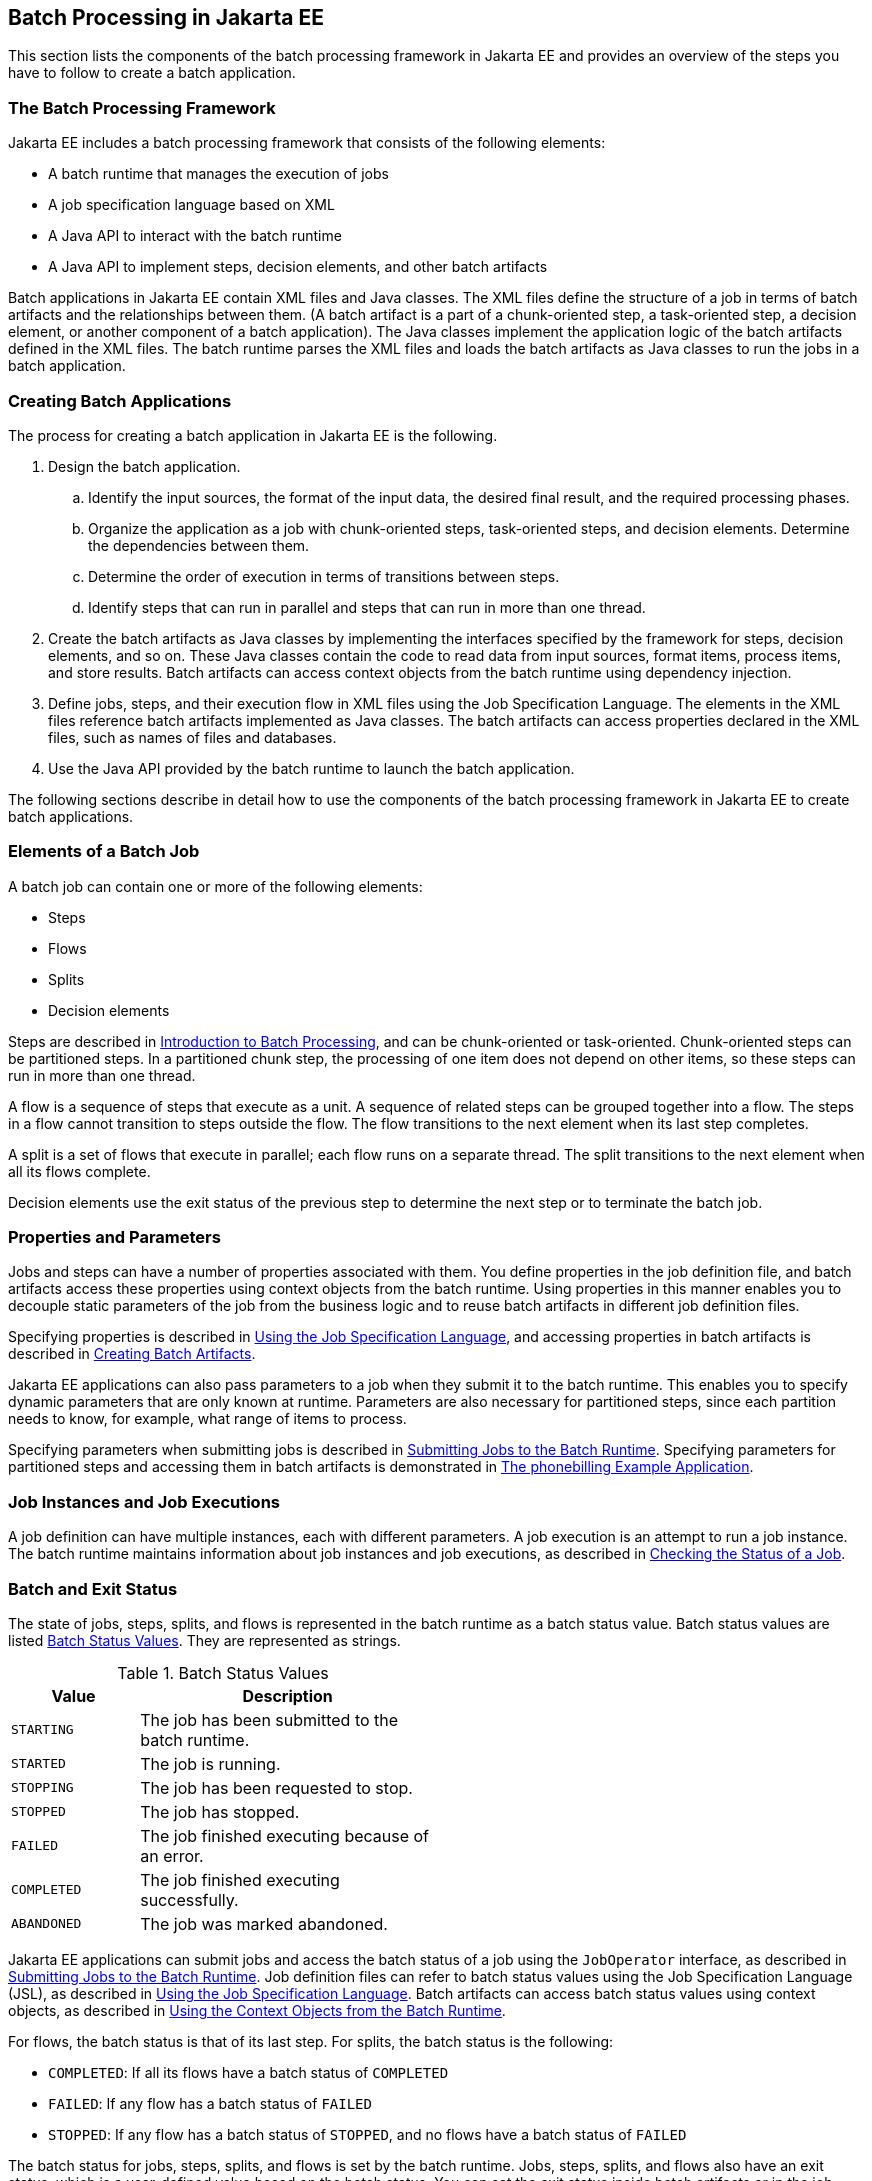 == Batch Processing in Jakarta EE

This section lists the components of the batch processing framework in Jakarta EE and provides an overview of the steps you have to follow to create a batch application.

=== The Batch Processing Framework

Jakarta EE includes a batch processing framework that consists of the following elements:

* A batch runtime that manages the execution of jobs

* A job specification language based on XML

* A Java API to interact with the batch runtime

* A Java API to implement steps, decision elements, and other batch artifacts

Batch applications in Jakarta EE contain XML files and Java classes.
The XML files define the structure of a job in terms of batch artifacts and the relationships between them.
(A batch artifact is a part of a chunk-oriented step, a task-oriented step, a decision element, or another component of a batch application).
The Java classes implement the application logic of the batch artifacts defined in the XML files.
The batch runtime parses the XML files and loads the batch artifacts as Java classes to run the jobs in a batch application.

=== Creating Batch Applications

The process for creating a batch application in Jakarta EE is the
following.

. Design the batch application.

.. Identify the input sources, the format of the input data, the desired final result, and the required processing phases.

.. Organize the application as a job with chunk-oriented steps, task-oriented steps, and decision elements.
Determine the dependencies between them.

.. Determine the order of execution in terms of transitions between steps.

.. Identify steps that can run in parallel and steps that can run in more than one thread.

. Create the batch artifacts as Java classes by implementing the interfaces specified by the framework for steps, decision elements, and so on.
These Java classes contain the code to read data from input sources, format items, process items, and store results.
Batch artifacts can access context objects from the batch runtime using dependency injection.

. Define jobs, steps, and their execution flow in XML files using the Job Specification Language.
The elements in the XML files reference batch artifacts implemented as Java classes.
The batch artifacts can access properties declared in the XML files, such as names of files and databases.

. Use the Java API provided by the batch runtime to launch the batch application.

The following sections describe in detail how to use the components of the batch processing framework in Jakarta EE to create batch applications.

=== Elements of a Batch Job

A batch job can contain one or more of the following elements:

* Steps

* Flows

* Splits

* Decision elements

Steps are described in xref:batch-processing/batch-processing.adoc#_introduction_to_batch_processing[Introduction to Batch Processing], and can be chunk-oriented or task-oriented.
Chunk-oriented steps can be partitioned steps.
In a partitioned chunk step, the processing of one item does not depend on other items, so these steps can run in more than one thread.

A flow is a sequence of steps that execute as a unit.
A sequence of related steps can be grouped together into a flow.
The steps in a flow cannot transition to steps outside the flow.
The flow transitions to the next element when its last step completes.

A split is a set of flows that execute in parallel; each flow runs on a separate thread.
The split transitions to the next element when all its flows complete.

Decision elements use the exit status of the previous step to determine the next step or to terminate the batch job.

=== Properties and Parameters

Jobs and steps can have a number of properties associated with them.
You define properties in the job definition file, and batch artifacts access these properties using context objects from the batch runtime.
Using properties in this manner enables you to decouple static parameters of the job from the business logic and to reuse batch artifacts in different job definition files.

Specifying properties is described in xref:batch-processing/batch-processing.adoc#_using_the_job_specification_language[Using the Job Specification Language], and accessing properties in batch artifacts is described in xref:batch-processing/batch-processing.adoc#_creating_batch_artifacts[Creating Batch Artifacts].

Jakarta EE applications can also pass parameters to a job when they submit it to the batch runtime.
This enables you to specify dynamic parameters that are only known at runtime.
Parameters are also necessary for partitioned steps, since each partition needs to know, for example, what range of items to process.

Specifying parameters when submitting jobs is described in xref:batch-processing/batch-processing.adoc#_submitting_jobs_to_the_batch_runtime[Submitting Jobs to the Batch Runtime].
Specifying parameters for partitioned steps and accessing them in batch artifacts is demonstrated in xref:batch-processing/batch-processing.adoc#_the_phonebilling_example_application[The phonebilling Example Application].

=== Job Instances and Job Executions

A job definition can have multiple instances, each with different parameters.
A job execution is an attempt to run a job instance.
The batch runtime maintains information about job instances and job executions, as described in xref:batch-processing/batch-processing.adoc#_checking_the_status_of_a_job[Checking the Status of a Job].

=== Batch and Exit Status

The state of jobs, steps, splits, and flows is represented in the batch runtime as a batch status value.
Batch status values are listed <<_batch_status_values>>.
They are represented as strings.

[[_batch_status_values]]
.Batch Status Values
[width="50%",cols="15%,35%"]
|===
|Value |Description

|`STARTING` |The job has been submitted to the batch runtime.

|`STARTED` |The job is running.

|`STOPPING` |The job has been requested to stop.

|`STOPPED` |The job has stopped.

|`FAILED` |The job finished executing because of an error.

|`COMPLETED` |The job finished executing successfully.

|`ABANDONED` |The job was marked abandoned.
|===

Jakarta EE applications can submit jobs and access the batch status of a job using the `JobOperator` interface, as described in xref:batch-processing/batch-processing.adoc#_submitting_jobs_to_the_batch_runtime[Submitting Jobs to the Batch Runtime].
Job definition files can refer to batch status values using the Job Specification Language (JSL), as described in xref:batch-processing/batch-processing.adoc#_using_the_job_specification_language[Using the Job Specification Language].
Batch artifacts can access batch status values using context objects, as described in xref:batch-processing/batch-processing.adoc#_using_the_context_objects_from_the_batch_runtime[Using the Context Objects from the Batch Runtime].

For flows, the batch status is that of its last step.
For splits, the batch status is the following:

* `COMPLETED`: If all its flows have a batch status of `COMPLETED`

* `FAILED`: If any flow has a batch status of `FAILED`

* `STOPPED`: If any flow has a batch status of `STOPPED`, and no flows have a batch status of `FAILED`

The batch status for jobs, steps, splits, and flows is set by the batch runtime.
Jobs, steps, splits, and flows also have an exit status, which is a user-defined value based on the batch status.
You can set the exit status inside batch artifacts or in the job definition file.
You can access the exit status in the same manner as the batch status, described above.
The default value for the exit status is the same as the batch status.
